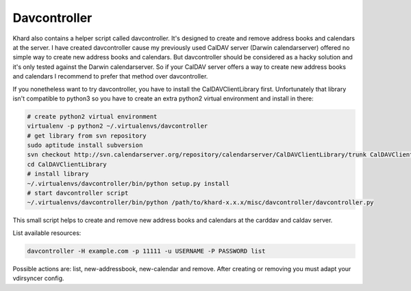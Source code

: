Davcontroller
-------------

Khard also contains a helper script called davcontroller. It's designed to
create and remove address books and calendars at the server. I have created
davcontroller cause my previously used CalDAV server (Darwin calendarserver)
offered no simple way to create new address books and calendars. But
davcontroller should be considered as a hacky solution and it's only tested
against the Darwin calendarserver. So if your CalDAV server offers a way to
create new address books and calendars I recommend to prefer that method over
davcontroller.

If you nonetheless want to try davcontroller, you have to install the
CalDAVClientLibrary first. Unfortunately that library isn't compatible to
python3 so you have to create an extra python2 virtual environment and install
in there:

.. code-block:: shell

   # create python2 virtual environment
   virtualenv -p python2 ~/.virtualenvs/davcontroller
   # get library from svn repository
   sudo aptitude install subversion
   svn checkout http://svn.calendarserver.org/repository/calendarserver/CalDAVClientLibrary/trunk CalDAVClientLibrary
   cd CalDAVClientLibrary
   # install library
   ~/.virtualenvs/davcontroller/bin/python setup.py install
   # start davcontroller script
   ~/.virtualenvs/davcontroller/bin/python /path/to/khard-x.x.x/misc/davcontroller/davcontroller.py

This small script helps to create and remove new address books and calendars at
the carddav and caldav server.

List available resources:

.. code-block:: shell

   davcontroller -H example.com -p 11111 -u USERNAME -P PASSWORD list

Possible actions are: list, new-addressbook, new-calendar and remove. After
creating or removing you must adapt your vdirsyncer config.
